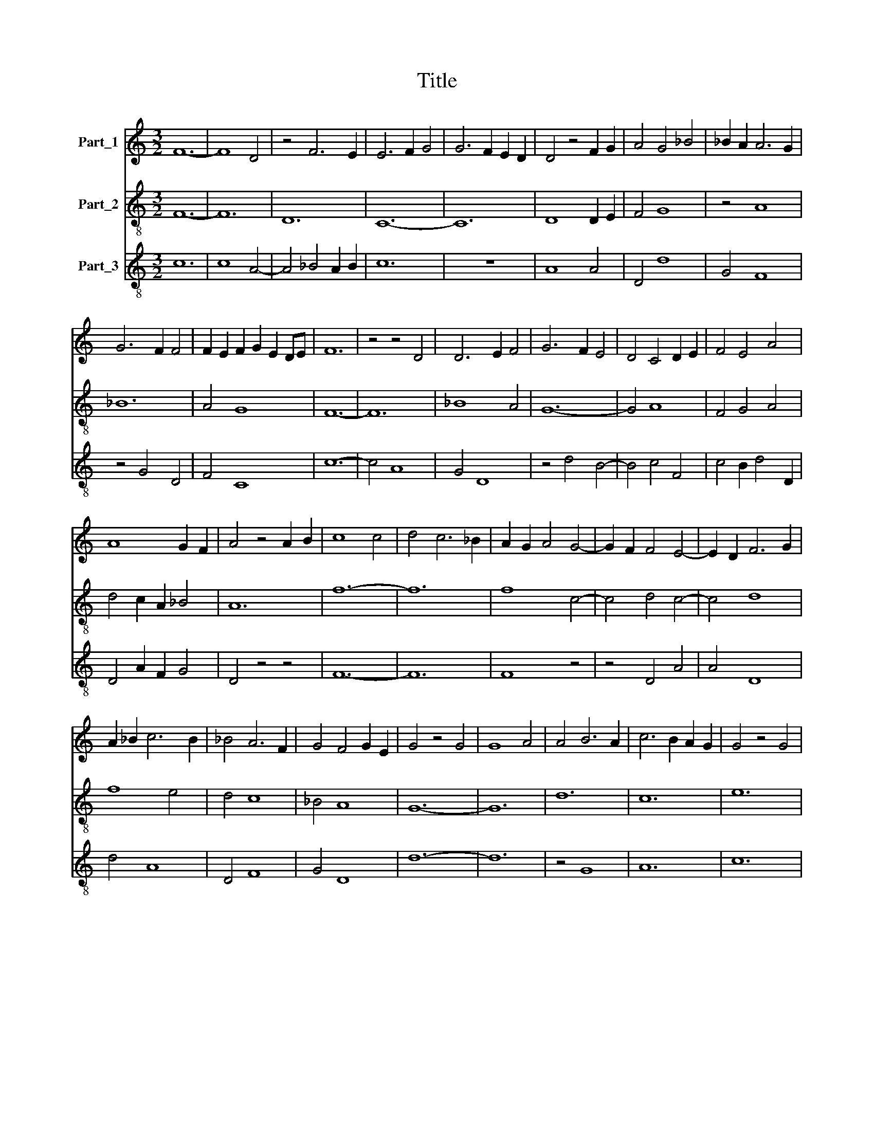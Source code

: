 X:1
T:Title
%%score 1 2 3
L:1/8
M:3/2
K:C
V:1 treble nm="Part_1"
V:2 treble-8 nm="Part_2"
V:3 treble-8 nm="Part_3"
V:1
 F12- | F8 D4 | z4 F6 E2 | E6 F2 G4 | G6 F2 E2 D2 | D4 z4 F2 G2 | A4 G4 _B4 | _B2 A2 A6 G2 | %8
 G6 F2 F4 | F2 E2 F2 G2 E2 DE | F12 | z4 z4 D4 | D6 E2 F4 | G6 F2 E4 | D4 C4 D2 E2 | F4 E4 A4 | %16
 A8 G2 F2 | A4 z4 A2 B2 | c8 c4 | d4 c6 _B2 | A2 G2 A4 G4- | G2 F2 F4 E4- | E2 D2 F6 G2 | %23
 A2 _B2 c6 B2 | _B4 A6 F2 | G4 F4 G2 E2 | G4 z4 G4 | G8 A4 | A4 B6 A2 | c6 B2 A2 G2 | G4 z4 G4 | %31
 A8 G4 | F4 E6 D2 | F6 G2 A4 | B4 c6 B2 | _B4 A6 F2 | G6 F2 G2 E2 | G4 F2 E4 D2 | D4 E4 C3 B, | %39
 D12 | z4 z4 D4 | D6 E2 F4 | F4 G6 F2 | A6 G2 G2 F2 | A4 z4 A4 | F4 G4 F4 | E2 F2 G2 F2 A4- | %47
 A2 G2 _B6 A2 | A4 G4 z4 | G4 F2 A4 G2 | G4 F6 E2 | E4 D8 | E12 |] %53
V:2
 F12- | F12 | D12 | C12- | C12 | D8 D2 E2 | F4 G8 | z4 A8 | _B12 | A4 G8 | F12- | F12 | _B8 A4 | %13
 G12- | G4 A8 | F4 G4 A4 | d4 c2 A2 _B4 | A12 | f12- | f12 | f8 c4- | c4 d4 c4- | c4 d8 | f8 e4 | %24
 d4 c8 | _B4 A8 | G12- | G12 | d12 | c12 | e12 | d8 B4 | A4 c6 B2 | d8 d4 | z4 z4 d4 | G4 d4 c4 | %36
 _B4 A8 | G4 A4 G4 | F4 E8 | D12- | D12 | d12- | d4 e8 | d4 c2 A2 _B4 | A8 A4 | D4 E4 D4 | C8 F4- | %47
 F4 G8 | A4 _B4 c4 | _B4 A8 | E4 D4 A4 | G4 F8 | E12 |] %53
V:3
 c12 | c8 A4- | A4 _B4 A2 B2 | c12 | z12 | A8 A4 | D4 d8 | G4 F8 | z4 G4 D4 | F4 C8 | c12- | %11
 c4 A8 | G4 D8 | z4 d4 B4- | B4 c4 F4 | c4 B2 d4 D2 | D4 A2 F2 G4 | D4 z4 z4 | F12- | F12 | F8 z4 | %21
 z4 D4 A4 | A4 D8 | d4 A8 | D4 F8 | G4 D8 | d12- | d12 | z4 G8 | A12 | c12 | z4 f4 d4 | z4 A6 D2 | %33
 D12 | d4 A4 F4 | G4 D4 A4 | G4 D8 | d4 c4 B2 A2 | A4 G6 F2 | A12- | A8 z4 | D12- | D4 C8 | F8 G4 | %44
 D8 F3 G | A4 G4 A2 _B2 | c4 G4 D4 | z4 d8 | D4 G4 z4 | G4 D8 | B2 c2 d4 c4 | B4 A8 | B12 |] %53


